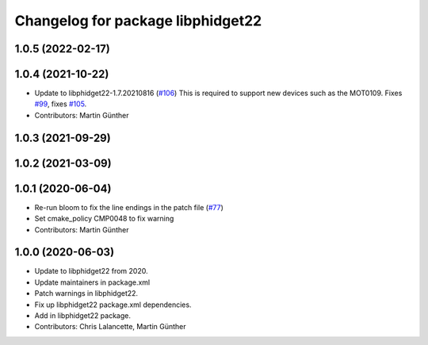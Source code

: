 ^^^^^^^^^^^^^^^^^^^^^^^^^^^^^^^^^^
Changelog for package libphidget22
^^^^^^^^^^^^^^^^^^^^^^^^^^^^^^^^^^

1.0.5 (2022-02-17)
------------------

1.0.4 (2021-10-22)
------------------
* Update to libphidget22-1.7.20210816 (`#106 <https://github.com/ros-drivers/phidgets_drivers/issues/106>`_)
  This is required to support new devices such as the MOT0109.
  Fixes `#99 <https://github.com/ros-drivers/phidgets_drivers/issues/99>`_, fixes `#105 <https://github.com/ros-drivers/phidgets_drivers/issues/105>`_.
* Contributors: Martin Günther

1.0.3 (2021-09-29)
------------------

1.0.2 (2021-03-09)
------------------

1.0.1 (2020-06-04)
------------------
* Re-run bloom to fix the line endings in the patch file
  (`#77 <https://github.com/ros-drivers/phidgets_drivers/issues/77>`_)
* Set cmake_policy CMP0048 to fix warning
* Contributors: Martin Günther

1.0.0 (2020-06-03)
------------------
* Update to libphidget22 from 2020.
* Update maintainers in package.xml
* Patch warnings in libphidget22.
* Fix up libphidget22 package.xml dependencies.
* Add in libphidget22 package.
* Contributors: Chris Lalancette, Martin Günther
